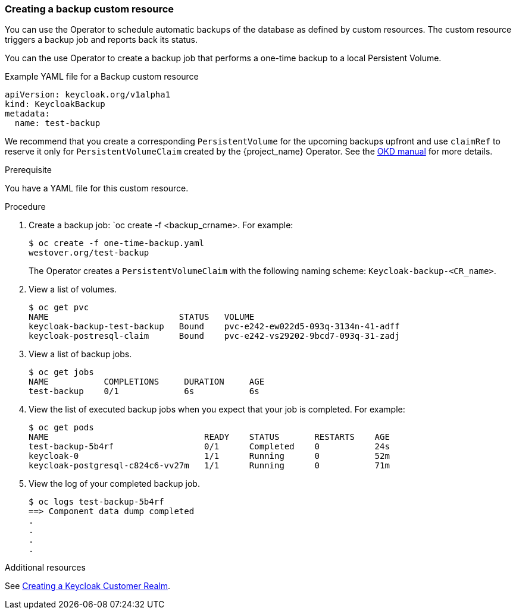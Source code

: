 
[[_backup-cr]]
=== Creating a backup custom resource

You can use the Operator to schedule automatic backups of the database as defined by custom resources. The custom resource triggers a backup job
ifeval::[{project_community}==true]
(or a `CronJob` in the case of Periodic Backups)
endif::[]
and reports back its status.

ifeval::[{project_community}==true]
Two options exist to schedule backups:

* <<_backups-cr-aws,Backing up to AWS S3 storage>>
* <<_backups-local-cr,Backing up to local storage>>

If you have AWS S3 storage, you can perform a one-time backup or periodic backups. If you do not have AWS S3 storage, you can back up to local storage.

[[_backups-cr-aws]]
==== Backing up to AWS S3 storage

You can back up your database to AWS S3 storage one time or periodically. To back up your data periodically, enter a valid `CronJob` into the `schedule`.

For AWS S3 storage, you create a YAML file for the backup custom resource and a YAML file for the AWS secret. The Backup custom resource requires a YAML file with the following structure:

```yaml
apiVersion: keycloak.org/v1alpha1
kind: KeycloakBackup
metadata:
  name: <CR Name>
spec:
  aws:
    # Optional - used only for Periodic Backups.
    # Follows usual crond syntax (for example, use "0 1 * * *" to perform the backup every day at 1 AM.)
    schedule: <Cron Job Schedule>
    # Required - the name of the secret containing the credentials to access the S3 storage
    credentialsSecretName: <A Secret containing S3 credentials>
```

The AWS secret requires a YAML file with the following structure:

.AWS S3 `Secret`
```yaml
apiVersion: v1
kind: Secret
metadata:
  name: <Secret Name>
type: Opaque
stringData:
  AWS_S3_BUCKET_NAME: <S3 Bucket Name>
  AWS_ACCESS_KEY_ID: <AWS Access Key ID>
  AWS_SECRET_ACCESS_KEY: <AWS Secret Key>
```

.Prerequisites

* Your Backup custom resource YAML file includes a `credentialsSecretName` that references a `Secret` containing AWS S3 credentials.

* Your `KeycloakBackup` custom resource has `aws` sub-properties.

* You have a YAML file for the AWS S3 Secret that includes a `<Secret Name>` that matches the one identified in the Backup custom resource.

.Procedure

. Create the secret with credentials: `oc create -f <secret_for_aws>.yaml`. For example:
+
[source,bash,subs=+attributes]
----
$ oc create -f secret.yaml
westover.org/aws_s3_secret created
----

. Create a backup job: `oc create -f <backup_crname>.yaml`. For example:
+
[source,bash,subs=+attributes]
----
$ oc create -f aws_one-time-backup.yaml
westover.org/aws_s3_backup created
----

. View a list of backup jobs.
+
[source,bash,subs=+attributes]
----
$ oc get jobs
NAME                   COMPLETIONS     DURATION     AGE
aws_s3_backup    0/1             6s           6s
----

. View the list of executed backup jobs when you expect that your job is completed. For example:
+
[source,bash,subs=+attributes]
----
$ oc get pods
NAME                               READY    STATUS       RESTARTS    AGE
aws_s3_backup-5b4rfdd              0/1      Completed    0           24s
keycloak-0                         1/1      Running      0           52m
keycloak-postgresql-c824c6-vv27m   1/1      Running      0           71m
----

. View the log of your completed backup job. 
+
[source,bash,subs=+attributes]
----
$ oc logs aws_s3_backup-5b4rf
==> Component data dump completed
.
.
.
.
[source,bash,subs=+attributes]
----

The status of the backup job also appears in the AWS console.

[[_backups-local-cr]]
==== Backing up to Local Storage

endif::[]
You can the use Operator to create a backup job that performs a one-time backup to a local Persistent Volume. 

.Example YAML file for a Backup custom resource
```yaml
apiVersion: keycloak.org/v1alpha1
kind: KeycloakBackup
metadata:
  name: test-backup
```
We recommend that you create a corresponding `PersistentVolume` for the upcoming backups upfront and use `claimRef` to reserve it only for `PersistentVolumeClaim` created by the {project_name} Operator. See the https://docs.okd.io/3.6/dev_guide/persistent_volumes.html#persistent-volumes-volumes-and-claim-prebinding[OKD manual] for more details.

.Prerequisite

You have a YAML file for this custom resource.
ifeval::[{project_community}==true]
Be sure to omit the AWS sub-properties from this file.
endif::[]

.Procedure

. Create a backup job: `oc create -f <backup_crname>.
For example:
+
[source,bash,subs=+attributes]
----
$ oc create -f one-time-backup.yaml
westover.org/test-backup
----
+ 
The Operator creates a `PersistentVolumeClaim` with the following naming scheme:  `Keycloak-backup-<CR_name>`.

. View a list of volumes.
+
[source,bash,subs=+attributes]
----
$ oc get pvc
NAME                          STATUS   VOLUME                 
keycloak-backup-test-backup   Bound    pvc-e242-ew022d5-093q-3134n-41-adff
keycloak-postresql-claim      Bound    pvc-e242-vs29202-9bcd7-093q-31-zadj
----

. View a list of backup jobs.
+
[source,bash,subs=+attributes]
----
$ oc get jobs
NAME           COMPLETIONS     DURATION     AGE
test-backup    0/1             6s           6s
----

. View the list of executed backup jobs when you expect that your job is completed. For example:
+
[source,bash,subs=+attributes]
----
$ oc get pods
NAME                               READY    STATUS       RESTARTS    AGE
test-backup-5b4rf                  0/1      Completed    0           24s
keycloak-0                         1/1      Running      0           52m
keycloak-postgresql-c824c6-vv27m   1/1      Running      0           71m
----

. View the log of your completed backup job. 
+
[source,bash,subs=+attributes]
----
$ oc logs test-backup-5b4rf
==> Component data dump completed
.
.
.
.
----

.Additional resources

See  <<_keycloak_cr,Creating a Keycloak Customer Realm>>.